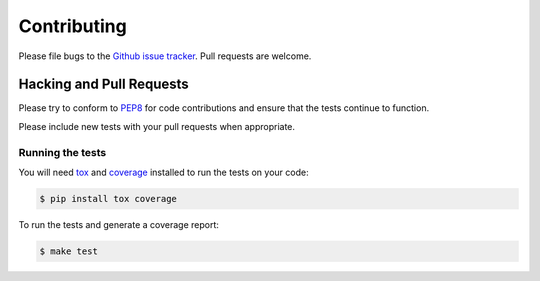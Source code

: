 Contributing
============

Please file bugs to the `Github issue tracker`_.  Pull requests are welcome.

.. _Github issue tracker: https://github.com/treyhunner/pep438/issues


Hacking and Pull Requests
-------------------------

Please try to conform to `PEP8`_ for code contributions and ensure that the
tests continue to function.

Please include new tests with your pull requests when appropriate.

Running the tests
~~~~~~~~~~~~~~~~~

You will need `tox`_ and `coverage`_ installed to run the tests on your code:

.. code-block:: bash

    $ pip install tox coverage

To run the tests and generate a coverage report:

.. code-block:: bash

    $ make test

.. _pep8: http://www.python.org/dev/peps/pep-0008/
.. _tox: http://testrun.org/tox/latest/
.. _coverage: https://pypi.python.org/pypi/coverage/
